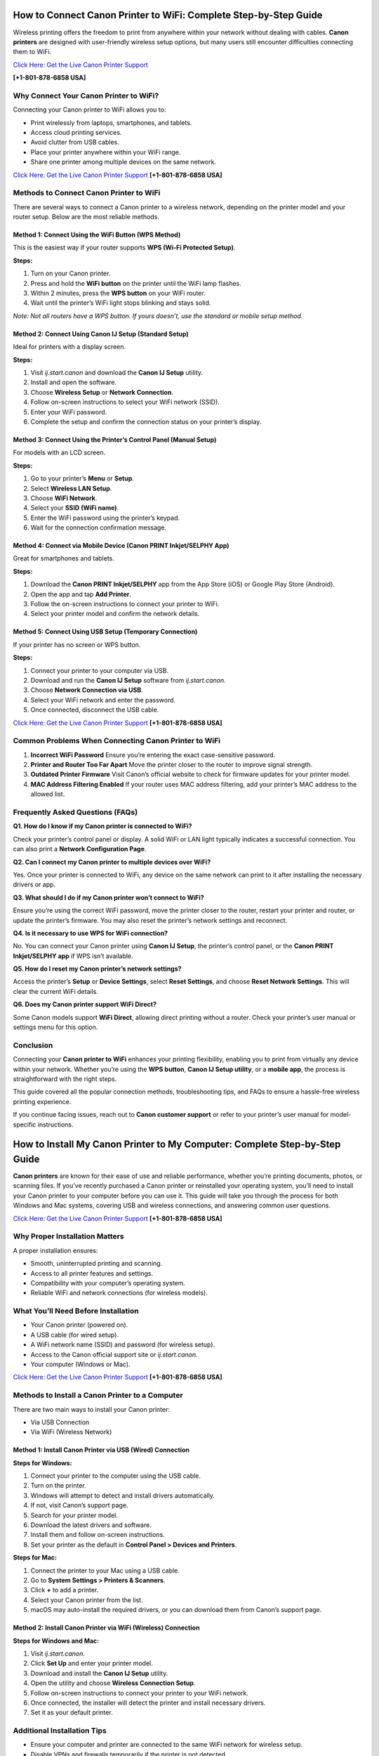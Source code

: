 How to Connect Canon Printer to WiFi: Complete Step-by-Step Guide
=================================================================

Wireless printing offers the freedom to print from anywhere within your network without dealing with cables. **Canon printers** are designed with user-friendly wireless setup options, but many users still encounter difficulties connecting them to WiFi. 

`Click Here: Get the Live Canon Printer Support <https://jivo.chat/KlZSRejpBm>`_     

**[+1-801-878-6858 USA]**

Why Connect Your Canon Printer to WiFi?
---------------------------------------

Connecting your Canon printer to WiFi allows you to:

- Print wirelessly from laptops, smartphones, and tablets.
- Access cloud printing services.
- Avoid clutter from USB cables.
- Place your printer anywhere within your WiFi range.
- Share one printer among multiple devices on the same network.

`Click Here: Get the Live Canon Printer Support <https://jivo.chat/KlZSRejpBm>`_     **[+1-801-878-6858 USA]**

Methods to Connect Canon Printer to WiFi
----------------------------------------

There are several ways to connect a Canon printer to a wireless network, depending on the printer model and your router setup. Below are the most reliable methods.

Method 1: Connect Using the WiFi Button (WPS Method)
^^^^^^^^^^^^^^^^^^^^^^^^^^^^^^^^^^^^^^^^^^^^^^^^^^^^

This is the easiest way if your router supports **WPS (Wi-Fi Protected Setup)**.

**Steps:**

1. Turn on your Canon printer.
2. Press and hold the **WiFi button** on the printer until the WiFi lamp flashes.
3. Within 2 minutes, press the **WPS button** on your WiFi router.
4. Wait until the printer’s WiFi light stops blinking and stays solid.

*Note: Not all routers have a WPS button. If yours doesn’t, use the standard or mobile setup method.*

Method 2: Connect Using Canon IJ Setup (Standard Setup)
^^^^^^^^^^^^^^^^^^^^^^^^^^^^^^^^^^^^^^^^^^^^^^^^^^^^^^^

Ideal for printers with a display screen.

**Steps:**

1. Visit `ij.start.canon` and download the **Canon IJ Setup** utility.
2. Install and open the software.
3. Choose **Wireless Setup** or **Network Connection**.
4. Follow on-screen instructions to select your WiFi network (SSID).
5. Enter your WiFi password.
6. Complete the setup and confirm the connection status on your printer’s display.

Method 3: Connect Using the Printer’s Control Panel (Manual Setup)
^^^^^^^^^^^^^^^^^^^^^^^^^^^^^^^^^^^^^^^^^^^^^^^^^^^^^^^^^^^^^^^^^^

For models with an LCD screen.

**Steps:**

1. Go to your printer’s **Menu** or **Setup**.
2. Select **Wireless LAN Setup**.
3. Choose **WiFi Network**.
4. Select your **SSID (WiFi name)**.
5. Enter the WiFi password using the printer’s keypad.
6. Wait for the connection confirmation message.

Method 4: Connect via Mobile Device (Canon PRINT Inkjet/SELPHY App)
^^^^^^^^^^^^^^^^^^^^^^^^^^^^^^^^^^^^^^^^^^^^^^^^^^^^^^^^^^^^^^^^^^^^

Great for smartphones and tablets.

**Steps:**

1. Download the **Canon PRINT Inkjet/SELPHY** app from the App Store (iOS) or Google Play Store (Android).
2. Open the app and tap **Add Printer**.
3. Follow the on-screen instructions to connect your printer to WiFi.
4. Select your printer model and confirm the network details.

Method 5: Connect Using USB Setup (Temporary Connection)
^^^^^^^^^^^^^^^^^^^^^^^^^^^^^^^^^^^^^^^^^^^^^^^^^^^^^^^^^

If your printer has no screen or WPS button.

**Steps:**

1. Connect your printer to your computer via USB.
2. Download and run the **Canon IJ Setup** software from `ij.start.canon`.
3. Choose **Network Connection via USB**.
4. Select your WiFi network and enter the password.
5. Once connected, disconnect the USB cable.

`Click Here: Get the Live Canon Printer Support <https://jivo.chat/KlZSRejpBm>`_     **[+1-801-878-6858 USA]**

Common Problems When Connecting Canon Printer to WiFi
-----------------------------------------------------

1. **Incorrect WiFi Password**  
   Ensure you’re entering the exact case-sensitive password.

2. **Printer and Router Too Far Apart**  
   Move the printer closer to the router to improve signal strength.

3. **Outdated Printer Firmware**  
   Visit Canon’s official website to check for firmware updates for your printer model.

4. **MAC Address Filtering Enabled**  
   If your router uses MAC address filtering, add your printer’s MAC address to the allowed list.

Frequently Asked Questions (FAQs)
---------------------------------

**Q1. How do I know if my Canon printer is connected to WiFi?**  

Check your printer’s control panel or display. A solid WiFi or LAN light typically indicates a successful connection. You can also print a **Network Configuration Page**.

**Q2. Can I connect my Canon printer to multiple devices over WiFi?**  

Yes. Once your printer is connected to WiFi, any device on the same network can print to it after installing the necessary drivers or app.

**Q3. What should I do if my Canon printer won’t connect to WiFi?**  

Ensure you’re using the correct WiFi password, move the printer closer to the router, restart your printer and router, or update the printer’s firmware. You may also reset the printer’s network settings and reconnect.

**Q4. Is it necessary to use WPS for WiFi connection?**  

No. You can connect your Canon printer using **Canon IJ Setup**, the printer’s control panel, or the **Canon PRINT Inkjet/SELPHY app** if WPS isn’t available.

**Q5. How do I reset my Canon printer’s network settings?**  

Access the printer’s **Setup** or **Device Settings**, select **Reset Settings**, and choose **Reset Network Settings**. This will clear the current WiFi details.

**Q6. Does my Canon printer support WiFi Direct?**  

Some Canon models support **WiFi Direct**, allowing direct printing without a router. Check your printer’s user manual or settings menu for this option.

Conclusion
----------

Connecting your **Canon printer to WiFi** enhances your printing flexibility, enabling you to print from virtually any device within your network. Whether you’re using the **WPS button**, **Canon IJ Setup utility**, or a **mobile app**, the process is straightforward with the right steps.  

This guide covered all the popular connection methods, troubleshooting tips, and FAQs to ensure a hassle-free wireless printing experience.  

If you continue facing issues, reach out to **Canon customer support** or refer to your printer’s user manual for model-specific instructions.

How to Install My Canon Printer to My Computer: Complete Step-by-Step Guide
===========================================================================

**Canon printers** are known for their ease of use and reliable performance, whether you’re printing documents, photos, or scanning files. If you’ve recently purchased a Canon printer or reinstalled your operating system, you’ll need to install your Canon printer to your computer before you can use it. This guide will take you through the process for both Windows and Mac systems, covering USB and wireless connections, and answering common user questions.

`Click Here: Get the Live Canon Printer Support <https://jivo.chat/KlZSRejpBm>`_     **[+1-801-878-6858 USA]**

Why Proper Installation Matters
-------------------------------

A proper installation ensures:

- Smooth, uninterrupted printing and scanning.
- Access to all printer features and settings.
- Compatibility with your computer’s operating system.
- Reliable WiFi and network connections (for wireless models).

What You’ll Need Before Installation
------------------------------------

- Your Canon printer (powered on).
- A USB cable (for wired setup).
- A WiFi network name (SSID) and password (for wireless setup).
- Access to the Canon official support site or `ij.start.canon`.
- Your computer (Windows or Mac).

`Click Here: Get the Live Canon Printer Support <https://jivo.chat/KlZSRejpBm>`_     **[+1-801-878-6858 USA]**

Methods to Install a Canon Printer to a Computer
------------------------------------------------

There are two main ways to install your Canon printer:

- Via USB Connection
- Via WiFi (Wireless Network)

Method 1: Install Canon Printer via USB (Wired) Connection
^^^^^^^^^^^^^^^^^^^^^^^^^^^^^^^^^^^^^^^^^^^^^^^^^^^^^^^^^^

**Steps for Windows:**

1. Connect your printer to the computer using the USB cable.
2. Turn on the printer.
3. Windows will attempt to detect and install drivers automatically.
4. If not, visit Canon’s support page.
5. Search for your printer model.
6. Download the latest drivers and software.
7. Install them and follow on-screen instructions.
8. Set your printer as the default in **Control Panel > Devices and Printers**.

**Steps for Mac:**

1. Connect the printer to your Mac using a USB cable.
2. Go to **System Settings > Printers & Scanners**.
3. Click **+** to add a printer.
4. Select your Canon printer from the list.
5. macOS may auto-install the required drivers, or you can download them from Canon’s support page.

Method 2: Install Canon Printer via WiFi (Wireless) Connection
^^^^^^^^^^^^^^^^^^^^^^^^^^^^^^^^^^^^^^^^^^^^^^^^^^^^^^^^^^^^^^

**Steps for Windows and Mac:**

1. Visit `ij.start.canon`.
2. Click **Set Up** and enter your printer model.
3. Download and install the **Canon IJ Setup** utility.
4. Open the utility and choose **Wireless Connection Setup**.
5. Follow on-screen instructions to connect your printer to your WiFi network.
6. Once connected, the installer will detect the printer and install necessary drivers.
7. Set it as your default printer.

Additional Installation Tips
----------------------------

- Ensure your computer and printer are connected to the same WiFi network for wireless setup.
- Disable VPNs and firewalls temporarily if the printer is not detected.
- Always download the latest drivers and firmware for compatibility.
- Keep the USB cable connected during installation if prompted, then disconnect it after the setup.

Common Installation Problems and Solutions
------------------------------------------

1. **Printer Not Detected**
   - Ensure printer is powered on.
   - Reconnect the USB cable or restart your WiFi router.
   - Restart your computer.

2. **Installation Freezes or Fails**
   - Disable antivirus or firewall temporarily.
   - Run installer as administrator on Windows.

3. **Missing Printer Drivers**
   - Visit the Canon support website and download the correct drivers for your OS version.

`Click Here: Get the Live Canon Printer Support <https://jivo.chat/KlZSRejpBm>`_     **[+1-801-878-6858 USA]**

Frequently Asked Questions (FAQs)
---------------------------------

**Q1. How do I connect my Canon printer to my computer wirelessly?**  

Download **Canon IJ Setup** from `ij.start.canon`, follow on-screen instructions, and select your WiFi network. Enter the password, and the utility will handle the rest.

**Q2. Do I need a CD to install my Canon printer?**  

No. Most modern printers can be installed via online downloads from Canon’s official website or using the **Canon PRINT Inkjet/SELPHY app**.

**Q3. Can I install my Canon printer on multiple computers?**  

Yes. You can install your Canon printer on multiple devices by repeating the driver installation process on each one or connecting them over the same WiFi network.

**Q4. How do I install my Canon printer on a Mac?**  

Connect via USB or WiFi, go to **System Settings > Printers & Scanners**, click **+**, and select your Canon printer. macOS may install drivers automatically, or you can download them from Canon’s website.

**Q5. Why won’t my computer recognize my Canon printer?**  

Ensure the printer is powered on, check USB or WiFi connections, install the latest drivers, and restart both devices. Disable firewalls or antivirus software temporarily during setup.

**Q6. Can I install Canon printer drivers without internet access?**  

Yes — if you have a driver installation CD or download the drivers beforehand on another device and transfer them via USB.

Conclusion
----------

Installing your **Canon printer to your computer** is a straightforward process, whether you prefer a USB connection or a wireless setup. With this step-by-step guide, you can quickly download the necessary drivers, configure settings, and start printing effortlessly.  

Always ensure you use official Canon software for the best performance and compatibility. If you encounter persistent issues, Canon’s customer support and online troubleshooting resources are readily available.

`Click Here: Get the Live Canon Printer Support <https://jivo.chat/KlZSRejpBm>`_     **[+1-801-878-6858 USA]**

Canon IJ Wireless Printer Setup: Complete Step-by-Step Guide
============================================================

**Canon’s wireless printers** offer a convenient way to print from anywhere within your home or office network without needing physical connections. The **Canon IJ Wireless Printer Setup** process is simple, thanks to Canon’s dedicated IJ Setup utility and mobile apps. Whether you’re setting up a new printer or reconnecting to a network, this guide will walk you through every step and answer common setup questions.

`Click Here: Get the Live Canon Printer Support <https://jivo.chat/KlZSRejpBm>`_     **[+1-801-878-6858 USA]**

What is Canon IJ Wireless Printer Setup?
----------------------------------------

The **Canon IJ Wireless Printer Setup** is the process of connecting your Canon printer to a wireless Wi-Fi network, enabling wireless printing, scanning, and access to cloud services. Canon simplifies this process through the **IJ Start Canon setup utility**, available on `ij.start.canon`, allowing users to easily install drivers, configure printer settings, and establish Wi-Fi connections.

Benefits of a Wireless Printer Setup
------------------------------------

- Print from any device within your network without cables.
- Use smartphones, tablets, and laptops to send print jobs.
- Access cloud printing services.
- Position your printer anywhere within Wi-Fi range.
- Share one printer among multiple devices.

`Click Here: Get the Live Canon Printer Support <https://jivo.chat/KlZSRejpBm>`_     **[+1-801-878-6858 USA]**

How to Perform Canon IJ Wireless Printer Setup
----------------------------------------------

Depending on your printer model, you can connect it wirelessly using one of these methods:

Method 1: Canon IJ Setup via ij.start.canon
^^^^^^^^^^^^^^^^^^^^^^^^^^^^^^^^^^^^^^^^^^^

**Best for most Canon wireless printers**

**Steps:**

1. Turn on your Canon printer.
2. Connect your computer to a Wi-Fi network.
3. Open your browser and go to `ij.start.canon`.
4. Click **Set Up** and enter your printer model.
5. Download the Canon IJ Setup software.
6. Run the installer and follow on-screen instructions.
7. Select **Wireless Connection** when prompted.
8. Choose your Wi-Fi network (SSID) and enter the password.
9. Complete the connection setup.
10. Once connected, the utility will install the printer drivers and confirm the successful connection.

Method 2: Wi-Fi Protected Setup (WPS) Push Button
^^^^^^^^^^^^^^^^^^^^^^^^^^^^^^^^^^^^^^^^^^^^^^^^^

**Quick connection for routers with a WPS button**

**Steps:**

1. Turn on the printer and ensure it’s in standby mode.
2. Press and hold the **Wi-Fi** button until the light blinks.
3. Within two minutes, press the **WPS button** on your router.
4. The Wi-Fi light on the printer will blink during setup.
5. When the light becomes steady, the connection is established.

Method 3: Printer Control Panel Setup (Models with Display)
^^^^^^^^^^^^^^^^^^^^^^^^^^^^^^^^^^^^^^^^^^^^^^^^^^^^^^^^^^

**Steps:**

1. From your printer’s home screen, go to **Menu** or **Setup**.
2. Select **Wireless LAN Setup**.
3. Choose your Wi-Fi network from the available list.
4. Enter your Wi-Fi password.
5. Confirm the connection when prompted.

Method 4: Mobile Setup via Canon PRINT Inkjet/SELPHY App
^^^^^^^^^^^^^^^^^^^^^^^^^^^^^^^^^^^^^^^^^^^^^^^^^^^^^^^^

**Ideal for smartphones and tablets**

**Steps:**

1. Download the **Canon PRINT Inkjet/SELPHY** app from the App Store or Google Play Store.
2. Open the app and tap **Add Printer**.
3. Follow the on-screen instructions.
4. Connect your printer to Wi-Fi using your mobile device.
5. Confirm when the printer is added successfully.

Common Problems and Fixes During Wireless Setup
-----------------------------------------------

1. **Printer Not Found**
   - Ensure printer is powered on.
   - Confirm your computer or mobile is connected to the same Wi-Fi network.
   - Restart the printer, router, and computer.

2. **Incorrect Wi-Fi Password**
   - Double-check password spelling (case-sensitive).
   - Enter the password slowly to avoid typos.

3. **Weak Wi-Fi Signal**
   - Move your printer closer to the router.
   - Avoid obstructions like walls and appliances.

4. **Outdated Drivers**
   - Visit Canon’s support page and download the latest drivers for your model.

`Click Here: Get the Live Canon Printer Support <https://jivo.chat/KlZSRejpBm>`_     **[+1-801-878-6858 USA]**

Frequently Asked Questions (FAQs)
---------------------------------

**Q1. What is ij.start.canon?**  

It’s Canon’s official website for setting up and installing Canon printers. It provides drivers, utilities, and setup instructions for your specific printer model.

**Q2. How do I connect my Canon printer to Wi-Fi without a CD?**  

Visit `ij.start.canon`, download the Canon IJ Setup software, and follow the wireless connection instructions on your computer or mobile device.

**Q3. Can I connect my Canon printer to multiple devices wirelessly?**  

Yes. Once your printer is connected to Wi-Fi, any computer or mobile device on the same network can print to it after installing the necessary drivers or Canon PRINT app.

**Q4. What should I do if my Canon printer won’t connect to Wi-Fi?**  

Check Wi-Fi credentials, move the printer closer to the router, restart devices, update firmware, and disable firewall temporarily if needed. You can also reset network settings on the printer.

**Q5. Is a WPS button necessary for wireless setup?**  

No. While WPS makes setup faster, you can use the Canon IJ Setup software or the Canon PRINT app for wireless connections without a WPS button.

**Q6. How do I reset my Canon printer’s wireless settings?**  

Go to **Setup > Device Settings > Reset Settings > Reset Network Settings** on the printer’s control panel to clear existing Wi-Fi details and reconfigure.

Conclusion
----------

The **Canon IJ Wireless Printer Setup** process is designed to be user-friendly and straightforward, whether you’re connecting via the Canon IJ Setup utility, WPS, or the Canon PRINT Inkjet/SELPHY app. By following the steps outlined in this guide, you can quickly get your Canon printer online and start printing from any device within your network.  

For persistent issues, Canon’s customer support and online resources are always available to assist you.
